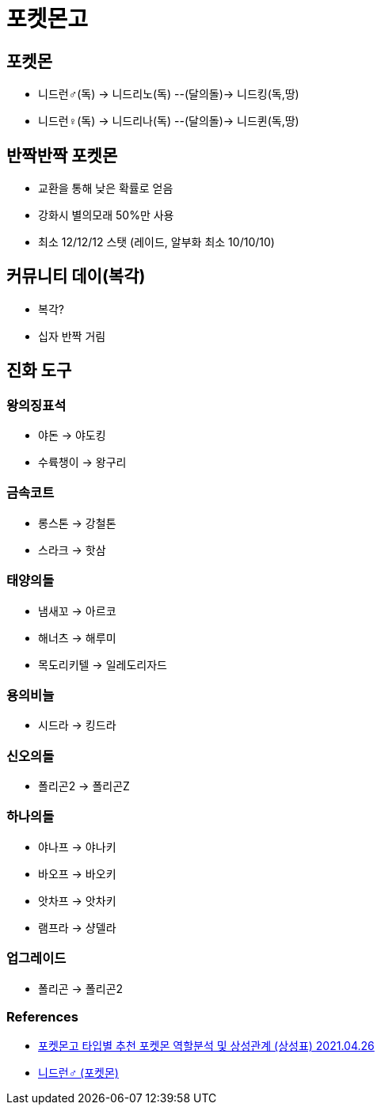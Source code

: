 :hardbreaks:
= 포켓몬고


== 포켓몬
* 니드런♂(독) -> 니드리노(독) --(달의돌)-> 니드킹(독,땅)
* 니드런♀(독) -> 니드리나(독) --(달의돌)-> 니드퀸(독,땅)

== 반짝반짝 포켓몬
* 교환을 통해 낮은 확률로 얻음
* 강화시 별의모래 50%만 사용
* 최소 12/12/12 스탯 (레이드, 알부화 최소 10/10/10)

== 커뮤니티 데이(복각)
* 복각?
* 십자 반짝 거림

== 진화 도구

=== 왕의징표석
* 야돈 -> 야도킹
* 수륙챙이 -> 왕구리

=== 금속코트
* 롱스톤 -> 강철톤
* 스라크 -> 핫삼

=== 태양의돌
* 냄새꼬 -> 아르코
* 해너츠 -> 해루미
* 목도리키텔 -> 일레도리자드

=== 용의비늘
* 시드라 -> 킹드라


=== 신오의돌
* 폴리곤2 -> 폴리곤Z

=== 하나의돌
* 야나프 -> 야나키
* 바오프 -> 바오키
* 앗차프 -> 앗차키
* 램프라 -> 샹델라

=== 업그레이드
* 폴리곤 -> 폴리곤2

=== References
* https://blog.pages.kr/2565[포켓몬고 타입별 추천 포켓몬 역할분석 및 상성관계 (상성표) 2021.04.26]
* https://pokemon.fandom.com/ko/wiki/%EB%8B%88%EB%93%9C%EB%9F%B0%E2%99%82_(%ED%8F%AC%EC%BC%93%EB%AA%AC)[니드런♂ (포켓몬)]
